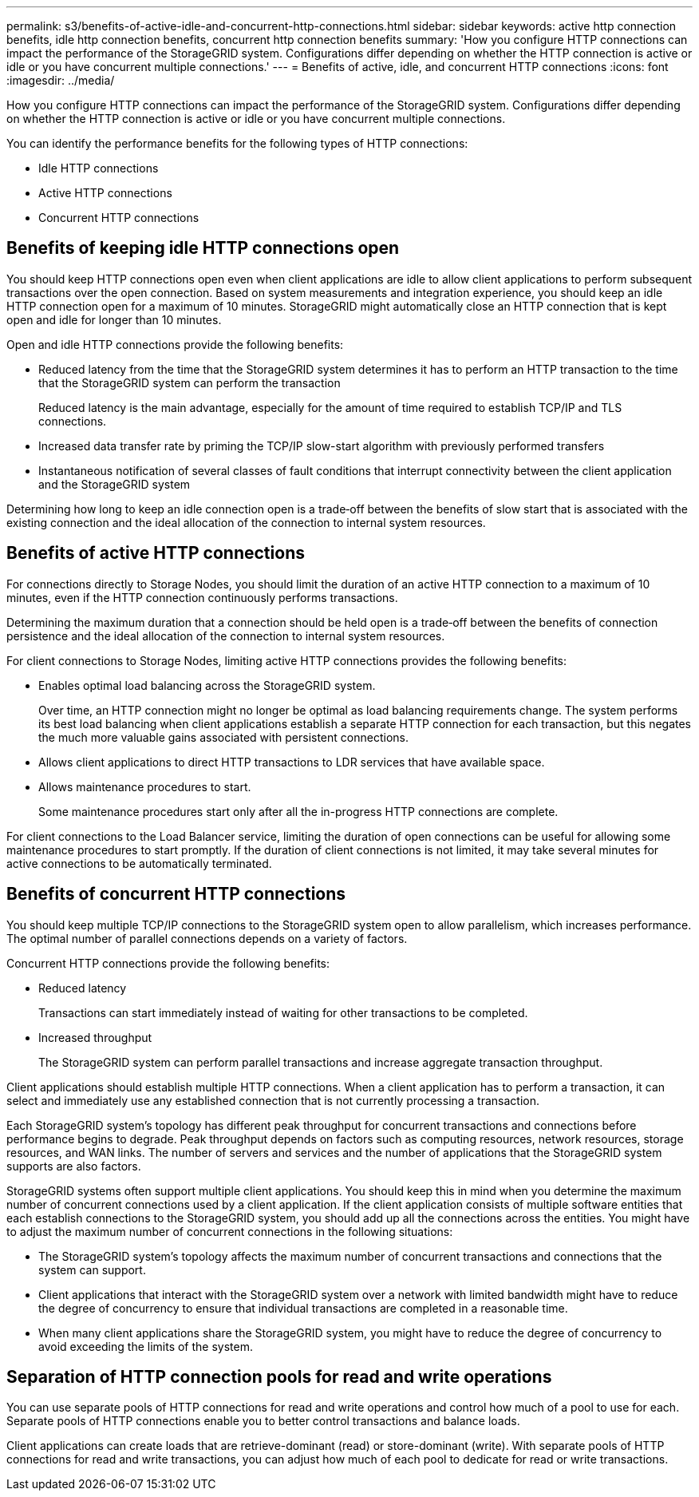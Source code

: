 ---
permalink: s3/benefits-of-active-idle-and-concurrent-http-connections.html
sidebar: sidebar
keywords: active http connection benefits, idle http connection benefits, concurrent http connection benefits
summary: 'How you configure HTTP connections can impact the performance of the StorageGRID system. Configurations differ depending on whether the HTTP connection is active or idle or you have concurrent multiple connections.'
---
= Benefits of active, idle, and concurrent HTTP connections
:icons: font
:imagesdir: ../media/

[.lead]
How you configure HTTP connections can impact the performance of the StorageGRID system. Configurations differ depending on whether the HTTP connection is active or idle or you have concurrent multiple connections.

You can identify the performance benefits for the following types of HTTP connections:

* Idle HTTP connections
* Active HTTP connections
* Concurrent HTTP connections

== Benefits of keeping idle HTTP connections open

You should keep HTTP connections open even when client applications are idle to allow client applications to perform subsequent transactions over the open connection. Based on system measurements and integration experience, you should keep an idle HTTP connection open for a maximum of 10 minutes. StorageGRID might automatically close an HTTP connection that is kept open and idle for longer than 10 minutes.

Open and idle HTTP connections provide the following benefits:

* Reduced latency from the time that the StorageGRID system determines it has to perform an HTTP transaction to the time that the StorageGRID system can perform the transaction
+
Reduced latency is the main advantage, especially for the amount of time required to establish TCP/IP and TLS connections.

* Increased data transfer rate by priming the TCP/IP slow-start algorithm with previously performed transfers
* Instantaneous notification of several classes of fault conditions that interrupt connectivity between the client application and the StorageGRID system

Determining how long to keep an idle connection open is a trade‐off between the benefits of slow start that is associated with the existing connection and the ideal allocation of the connection to internal system resources.

== Benefits of active HTTP connections

For connections directly to Storage Nodes, you should limit the duration of an active HTTP connection to a maximum of 10 minutes, even if the HTTP connection continuously performs transactions.

Determining the maximum duration that a connection should be held open is a trade‐off between the benefits of connection persistence and the ideal allocation of the connection to internal system resources.

For client connections to Storage Nodes, limiting active HTTP connections provides the following benefits:

* Enables optimal load balancing across the StorageGRID system.
+

Over time, an HTTP connection might no longer be optimal as load balancing requirements change. The system performs its best load balancing when client applications establish a separate HTTP connection for each transaction, but this negates the much more valuable gains associated with persistent connections.
+

* Allows client applications to direct HTTP transactions to LDR services that have available space.
* Allows maintenance procedures to start.
+
Some maintenance procedures start only after all the in-progress HTTP connections are complete.

For client connections to the Load Balancer service, limiting the duration of open connections can be useful for allowing some maintenance procedures to start promptly. If the duration of client connections is not limited, it may take several minutes for active connections to be automatically terminated.

== Benefits of concurrent HTTP connections

You should keep multiple TCP/IP connections to the StorageGRID system open to allow parallelism, which increases performance. The optimal number of parallel connections depends on a variety of factors.

Concurrent HTTP connections provide the following benefits:

* Reduced latency
+
Transactions can start immediately instead of waiting for other transactions to be completed.

* Increased throughput
+
The StorageGRID system can perform parallel transactions and increase aggregate transaction throughput.

Client applications should establish multiple HTTP connections. When a client application has to perform a transaction, it can select and immediately use any established connection that is not currently processing a transaction.

Each StorageGRID system's topology has different peak throughput for concurrent transactions and connections before performance begins to degrade. Peak throughput depends on factors such as computing resources, network resources, storage resources, and WAN links. The number of servers and services and the number of applications that the StorageGRID system supports are also factors.

StorageGRID systems often support multiple client applications. You should keep this in mind when you determine the maximum number of concurrent connections used by a client application. If the client application consists of multiple software entities that each establish connections to the StorageGRID system, you should add up all the connections across the entities. You might have to adjust the maximum number of concurrent connections in the following situations:

* The StorageGRID system's topology affects the maximum number of concurrent transactions and connections that the system can support.
* Client applications that interact with the StorageGRID system over a network with limited bandwidth might have to reduce the degree of concurrency to ensure that individual transactions are completed in a reasonable time.
* When many client applications share the StorageGRID system, you might have to reduce the degree of concurrency to avoid exceeding the limits of the system.

== Separation of HTTP connection pools for read and write operations

You can use separate pools of HTTP connections for read and write operations and control how much of a pool to use for each. Separate pools of HTTP connections enable you to better control transactions and balance loads.

Client applications can create loads that are retrieve-dominant (read) or store-dominant (write). With separate pools of HTTP connections for read and write transactions, you can adjust how much of each pool to dedicate for read or write transactions.


